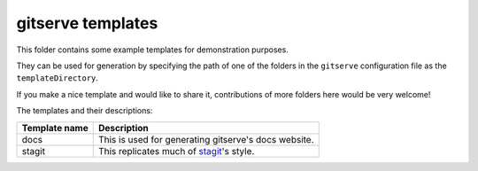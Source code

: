 gitserve templates
==================

This folder contains some example templates for demonstration purposes.

They can be used for generation by specifying the path of one of the folders in
the ``gitserve`` configuration file as the ``templateDirectory``.

If you make a nice template and would like to share it, contributions of more
folders here would be very welcome!

The templates and their descriptions:

============= ==========================================
Template name Description
============= ==========================================
docs          This is used for generating gitserve's docs website.
stagit        This replicates much of stagit_'s style.
============= ==========================================

.. _stagit: https://codemadness.org/git/stagit
